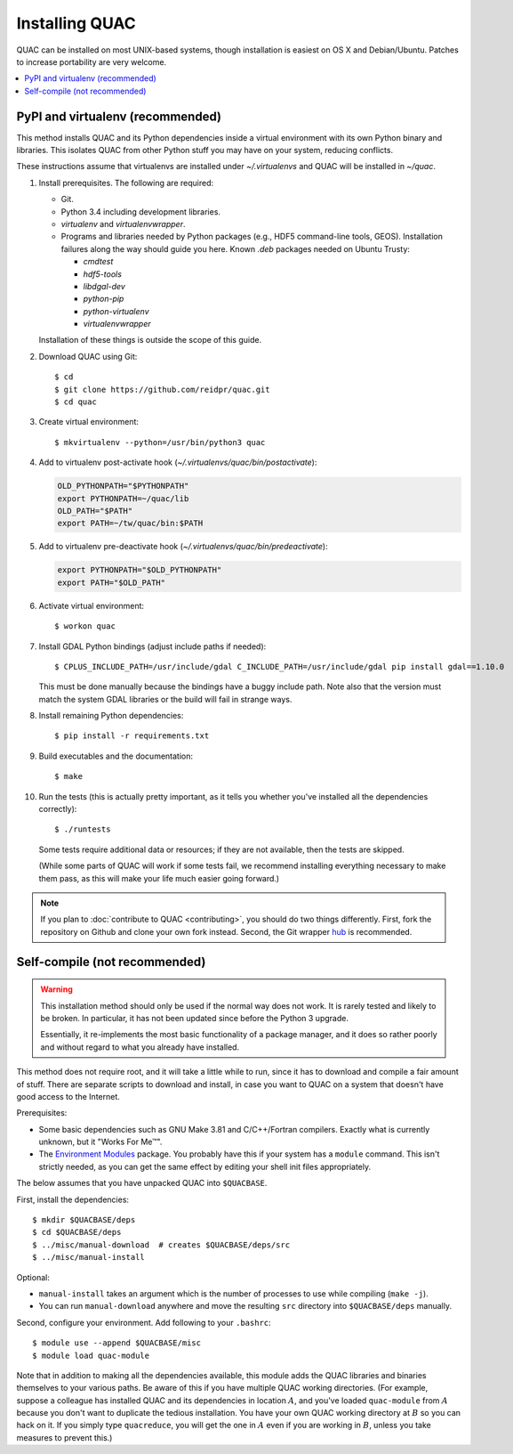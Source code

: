 .. Copyright (c) Los Alamos National Security, LLC, and others.

Installing QUAC
***************

QUAC can be installed on most UNIX-based systems, though installation is
easiest on OS X and Debian/Ubuntu. Patches to increase portability are very
welcome.

.. contents::
   :depth: 2
   :local:

PyPI and virtualenv (recommended)
=================================

This method installs QUAC and its Python dependencies inside a virtual
environment with its own Python binary and libraries. This isolates QUAC from
other Python stuff you may have on your system, reducing conflicts.

These instructions assume that virtualenvs are installed under
`~/.virtualenvs` and QUAC will be installed in `~/quac`.

#. Install prerequisites. The following are required:

   * Git.

   * Python 3.4 including development libraries.

   * `virtualenv` and `virtualenvwrapper`.

   * Programs and libraries needed by Python packages (e.g., HDF5 command-line
     tools, GEOS). Installation failures along the way should guide you here.
     Known `.deb` packages needed on Ubuntu Trusty:

     * `cmdtest`
     * `hdf5-tools`
     * `libdgal-dev`
     * `python-pip`
     * `python-virtualenv`
     * `virtualenvwrapper`

   Installation of these things is outside the scope of this guide.

#. Download QUAC using Git::

     $ cd
     $ git clone https://github.com/reidpr/quac.git
     $ cd quac

#. Create virtual environment::

     $ mkvirtualenv --python=/usr/bin/python3 quac

#. Add to virtualenv post-activate hook
   (`~/.virtualenvs/quac/bin/postactivate`):

   .. code-block:: sh

     OLD_PYTHONPATH="$PYTHONPATH"
     export PYTHONPATH=~/quac/lib
     OLD_PATH="$PATH"
     export PATH=~/tw/quac/bin:$PATH

#. Add to virtualenv pre-deactivate hook
   (`~/.virtualenvs/quac/bin/predeactivate`):

   .. code-block:: sh

     export PYTHONPATH="$OLD_PYTHONPATH"
     export PATH="$OLD_PATH"

#. Activate virtual environment::

     $ workon quac

#. Install GDAL Python bindings (adjust include paths if needed)::

     $ CPLUS_INCLUDE_PATH=/usr/include/gdal C_INCLUDE_PATH=/usr/include/gdal pip install gdal==1.10.0

   This must be done manually because the bindings have a buggy include path.
   Note also that the version must match the system GDAL libraries or the
   build will fail in strange ways.

#. Install remaining Python dependencies::

     $ pip install -r requirements.txt

#. Build executables and the documentation::

     $ make

#. Run the tests (this is actually pretty important, as it tells you whether
   you've installed all the dependencies correctly)::

     $ ./runtests

   Some tests require additional data or resources; if they are not available,
   then the tests are skipped.

   (While some parts of QUAC will work if some tests fail, we recommend
   installing everything necessary to make them pass, as this will make your
   life much easier going forward.)

.. note:: If you plan to :doc:`contribute to QUAC <contributing>`, you should
          do two things differently. First, fork the repository on Github and
          clone your own fork instead. Second, the Git wrapper `hub
          <https://github.com/defunkt/hub>`_ is recommended.


Self-compile (not recommended)
==============================

.. warning:: This installation method should only be used if the normal way
             does not work. It is rarely tested and likely to be broken. In
             particular, it has not been updated since before the Python 3
             upgrade.

             Essentially, it re-implements the most basic functionality of a
             package manager, and it does so rather poorly and without regard
             to what you already have installed.

This method does not require root, and it will take a little while to run,
since it has to download and compile a fair amount of stuff. There are
separate scripts to download and install, in case you want to QUAC on a system
that doesn't have good access to the Internet.

Prerequisites:

* Some basic dependencies such as GNU Make 3.81 and C/C++/Fortran compilers.
  Exactly what is currently unknown, but it "Works For Me™".

* The `Environment Modules <http://modules.sourceforge.net/>`_ package. You
  probably have this if your system has a ``module`` command. This isn't
  strictly needed, as you can get the same effect by editing your shell init
  files appropriately.

The below assumes that you have unpacked QUAC into ``$QUACBASE``.

First, install the dependencies::

   $ mkdir $QUACBASE/deps
   $ cd $QUACBASE/deps
   $ ../misc/manual-download  # creates $QUACBASE/deps/src
   $ ../misc/manual-install

Optional:

* ``manual-install`` takes an argument which is the number of processes to use
  while compiling (``make -j``).

* You can run ``manual-download`` anywhere and move the resulting ``src``
  directory into ``$QUACBASE/deps`` manually.

Second, configure your environment. Add following to your ``.bashrc``::

   $ module use --append $QUACBASE/misc
   $ module load quac-module

Note that in addition to making all the dependencies available, this module
adds the QUAC libraries and binaries themselves to your various paths. Be
aware of this if you have multiple QUAC working directories. (For example,
suppose a colleague has installed QUAC and its dependencies in location
:math:`A`, and you've loaded ``quac-module`` from :math:`A` because you don't
want to duplicate the tedious installation. You have your own QUAC working
directory at :math:`B` so you can hack on it. If you simply type
``quacreduce``, you will get the one in :math:`A` even if you are working in
:math:`B`, unless you take measures to prevent this.)


..  LocalWords:  MYPREFIX Rv setuptools Sv defunkt QUACBASE deps src

